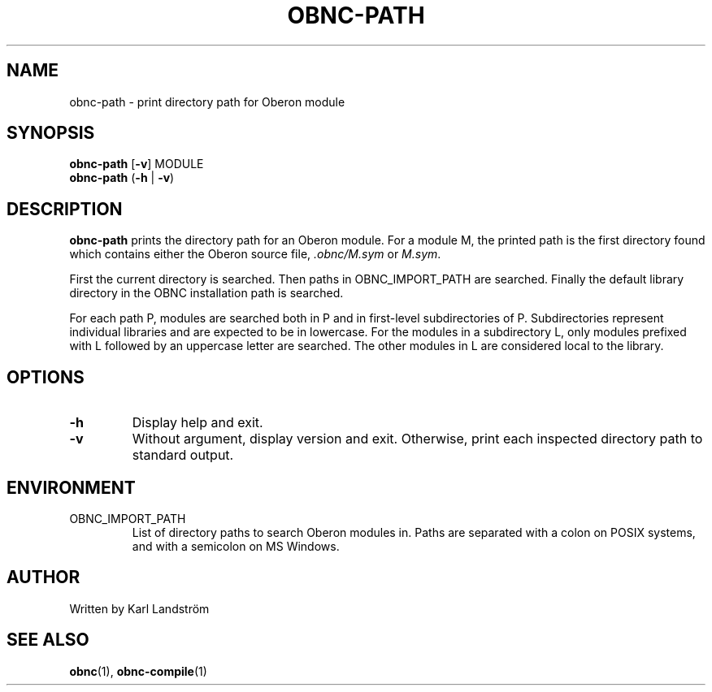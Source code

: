 .TH OBNC-PATH 1
.SH NAME
obnc-path \- print directory path for Oberon module
.SH SYNOPSIS
.B obnc-path
[\fB\-v\fR]
MODULE
.br
.B obnc-path
(\fB\-h\fR | \fB\-v\fR)
.SH DESCRIPTION
.B obnc-path
prints the directory path for an Oberon module. For a module M, the printed path is the first directory found which contains either the Oberon source file,
.IR .obnc/M.sym
or
.IR M.sym .
.P
First the current directory is searched. Then paths in OBNC_IMPORT_PATH are searched. Finally the default library directory in the OBNC installation path is searched.
.P
For each path P, modules are searched both in P and in first-level subdirectories of P. Subdirectories represent individual libraries and are expected to be in lowercase. For the modules in a subdirectory L, only modules prefixed with L followed by an uppercase letter are searched. The other modules in L are considered local to the library.
.SH OPTIONS
.TP
.BR \-h
Display help and exit.
.TP
.BR \-v
Without argument, display version and exit. Otherwise, print each inspected directory path to standard output.
.SH ENVIRONMENT
.IP OBNC_IMPORT_PATH
List of directory paths to search Oberon modules in. Paths are separated with a colon on POSIX systems, and with a semicolon on MS Windows.
.SH AUTHOR
Written by Karl Landstr\[:o]m
.SH "SEE ALSO"
.BR obnc (1),
.BR obnc-compile (1)
